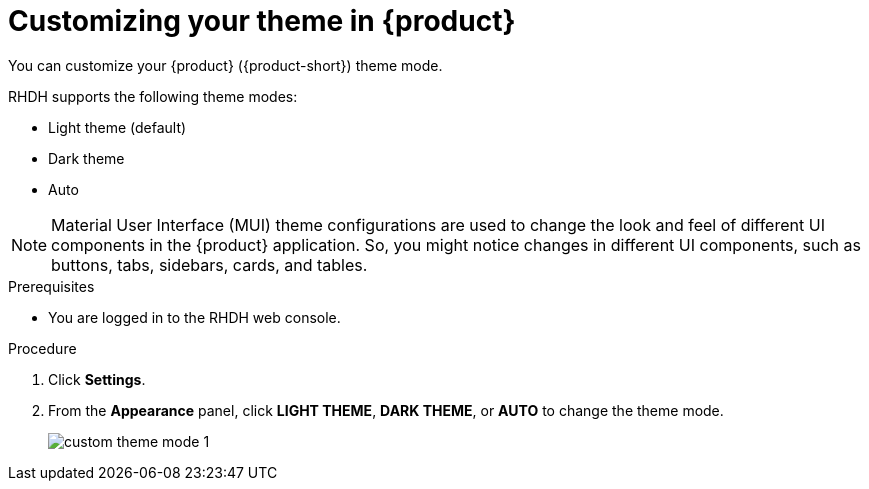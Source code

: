 [id='proc-customizing-the-web-console_{context}']
= Customizing your theme in {product}

You can customize your {product} ({product-short}) theme mode.

RHDH supports the following theme modes:

* Light theme (default)
* Dark theme
* Auto

[NOTE]
====
Material User Interface (MUI) theme configurations are used to change the look and feel of different UI components in the {product} application. So, you might notice changes in different UI components, such as buttons, tabs, sidebars, cards, and tables. 
====

.Prerequisites

* You are logged in to the RHDH web console.

.Procedure

. Click *Settings*.
. From the *Appearance* panel, click *LIGHT THEME*, *DARK THEME*, or *AUTO* to change the theme mode.
+
image::user-guide/custom-theme-mode-1.png[]

// [NOTE]
// ====
// If you choose the *AUTO* theme mode, ... 
// ====
